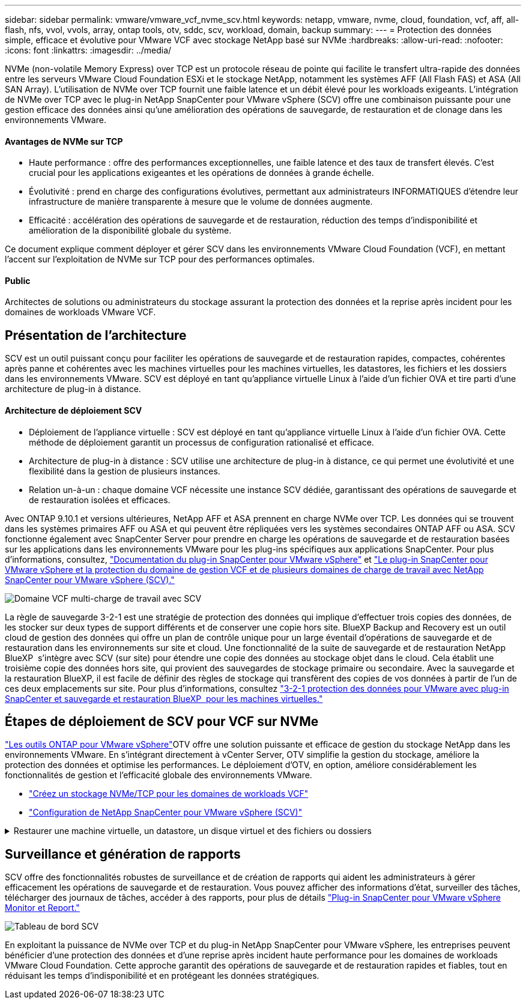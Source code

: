 ---
sidebar: sidebar 
permalink: vmware/vmware_vcf_nvme_scv.html 
keywords: netapp, vmware, nvme, cloud, foundation, vcf, aff, all-flash, nfs, vvol, vvols, array, ontap tools, otv, sddc, scv, workload, domain, backup 
summary:  
---
= Protection des données simple, efficace et évolutive pour VMware VCF avec stockage NetApp basé sur NVMe
:hardbreaks:
:allow-uri-read: 
:nofooter: 
:icons: font
:linkattrs: 
:imagesdir: ../media/


NVMe (non-volatile Memory Express) over TCP est un protocole réseau de pointe qui facilite le transfert ultra-rapide des données entre les serveurs VMware Cloud Foundation ESXi et le stockage NetApp, notamment les systèmes AFF (All Flash FAS) et ASA (All SAN Array). L'utilisation de NVMe over TCP fournit une faible latence et un débit élevé pour les workloads exigeants. L'intégration de NVMe over TCP avec le plug-in NetApp SnapCenter pour VMware vSphere (SCV) offre une combinaison puissante pour une gestion efficace des données ainsi qu'une amélioration des opérations de sauvegarde, de restauration et de clonage dans les environnements VMware.



==== Avantages de NVMe sur TCP

* Haute performance : offre des performances exceptionnelles, une faible latence et des taux de transfert élevés. C'est crucial pour les applications exigeantes et les opérations de données à grande échelle.
* Évolutivité : prend en charge des configurations évolutives, permettant aux administrateurs INFORMATIQUES d'étendre leur infrastructure de manière transparente à mesure que le volume de données augmente.
* Efficacité : accélération des opérations de sauvegarde et de restauration, réduction des temps d'indisponibilité et amélioration de la disponibilité globale du système.


Ce document explique comment déployer et gérer SCV dans les environnements VMware Cloud Foundation (VCF), en mettant l'accent sur l'exploitation de NVMe sur TCP pour des performances optimales.



==== Public

Architectes de solutions ou administrateurs du stockage assurant la protection des données et la reprise après incident pour les domaines de workloads VMware VCF.



== Présentation de l'architecture

SCV est un outil puissant conçu pour faciliter les opérations de sauvegarde et de restauration rapides, compactes, cohérentes après panne et cohérentes avec les machines virtuelles pour les machines virtuelles, les datastores, les fichiers et les dossiers dans les environnements VMware. SCV est déployé en tant qu'appliance virtuelle Linux à l'aide d'un fichier OVA et tire parti d'une architecture de plug-in à distance.



==== Architecture de déploiement SCV

* Déploiement de l'appliance virtuelle : SCV est déployé en tant qu'appliance virtuelle Linux à l'aide d'un fichier OVA. Cette méthode de déploiement garantit un processus de configuration rationalisé et efficace.
* Architecture de plug-in à distance : SCV utilise une architecture de plug-in à distance, ce qui permet une évolutivité et une flexibilité dans la gestion de plusieurs instances.
* Relation un-à-un : chaque domaine VCF nécessite une instance SCV dédiée, garantissant des opérations de sauvegarde et de restauration isolées et efficaces.


Avec ONTAP 9.10.1 et versions ultérieures, NetApp AFF et ASA prennent en charge NVMe over TCP. Les données qui se trouvent dans les systèmes primaires AFF ou ASA et qui peuvent être répliquées vers les systèmes secondaires ONTAP AFF ou ASA. SCV fonctionne également avec SnapCenter Server pour prendre en charge les opérations de sauvegarde et de restauration basées sur les applications dans les environnements VMware pour les plug-ins spécifiques aux applications SnapCenter. Pour plus d'informations, consultez, link:https://docs.netapp.com/us-en/sc-plugin-vmware-vsphere/index.html["Documentation du plug-in SnapCenter pour VMware vSphere"] et link:https://docs.netapp.com/us-en/netapp-solutions/vmware/vmware_vcf_aff_multi_wkld_scv.html#audience["Le plug-in SnapCenter pour VMware vSphere et la protection du domaine de gestion VCF et de plusieurs domaines de charge de travail avec NetApp SnapCenter pour VMware vSphere (SCV)."]

image:vmware-vcf-aff-image64.png["Domaine VCF multi-charge de travail avec SCV"]

La règle de sauvegarde 3-2-1 est une stratégie de protection des données qui implique d'effectuer trois copies des données, de les stocker sur deux types de support différents et de conserver une copie hors site. BlueXP Backup and Recovery est un outil cloud de gestion des données qui offre un plan de contrôle unique pour un large éventail d'opérations de sauvegarde et de restauration dans les environnements sur site et cloud. Une fonctionnalité de la suite de sauvegarde et de restauration NetApp BlueXP  s'intègre avec SCV (sur site) pour étendre une copie des données au stockage objet dans le cloud. Cela établit une troisième copie des données hors site, qui provient des sauvegardes de stockage primaire ou secondaire. Avec la sauvegarde et la restauration BlueXP, il est facile de définir des règles de stockage qui transfèrent des copies de vos données à partir de l'un de ces deux emplacements sur site. Pour plus d'informations, consultez link:https://docs.netapp.com/us-en/netapp-solutions/ehc/bxp-scv-hybrid-solution.html["3-2-1 protection des données pour VMware avec plug-in SnapCenter et sauvegarde et restauration BlueXP  pour les machines virtuelles."]



== Étapes de déploiement de SCV pour VCF sur NVMe

link:https://docs.netapp.com/us-en/ontap-tools-vmware-vsphere/index.html["Les outils ONTAP pour VMware vSphere"]OTV offre une solution puissante et efficace de gestion du stockage NetApp dans les environnements VMware. En s'intégrant directement à vCenter Server, OTV simplifie la gestion du stockage, améliore la protection des données et optimise les performances. Le déploiement d'OTV, en option, améliore considérablement les fonctionnalités de gestion et l'efficacité globale des environnements VMware.

* link:https://docs.netapp.com/us-en/netapp-solutions/vmware/vmware_vcf_asa_supp_wkld_nvme.html#scenario-overview["Créez un stockage NVMe/TCP pour les domaines de workloads VCF"]
* link:https://docs.netapp.com/us-en/netapp-solutions/vmware/vmware_vcf_aff_multi_wkld_scv.html#architecture-overview["Configuration de NetApp SnapCenter pour VMware vSphere (SCV)"]


.Restaurer une machine virtuelle, un datastore, un disque virtuel et des fichiers ou dossiers
[%collapsible]
====
SCV offre des fonctionnalités complètes de sauvegarde et de restauration pour les environnements VMware. Pour les environnements VMFS, SCV utilise des opérations de clonage et de montage en association avec Storage VMotion pour effectuer des opérations de restauration. Vous avez ainsi la garantie d'une restauration efficace et transparente des données. Pour plus d'informations, consultez link:https://docs.netapp.com/us-en/sc-plugin-vmware-vsphere/scpivs44_how_restore_operations_are_performed.html["mode d'exécution des opérations de restauration."]

* Restauration de machine virtuelle vous pouvez restaurer la machine virtuelle sur son hôte d'origine au sein du même serveur vCenter ou sur un autre hôte ESXi géré par le même serveur vCenter.
+
.. Cliquez avec le bouton droit de la souris sur une machine virtuelle et sélectionnez SnapCenter Plug-in for VMware vSphere dans la liste déroulante, puis sélectionnez Restaurer dans la liste déroulante secondaire pour lancer l'assistant.
.. Dans l'assistant de restauration, sélectionnez l'instantané de sauvegarde que vous souhaitez restaurer et sélectionnez l'intégralité de la machine virtuelle dans le champ étendue de la restauration, sélectionnez l'emplacement de la restauration, puis entrez les informations de destination sur lesquelles la sauvegarde doit être montée. Sur la page Sélectionner un emplacement, sélectionnez l'emplacement du datastore restauré. Consultez la page Résumé et cliquez sur Terminer. image:vmware-vcf-aff-image66.png["Restauration des machines virtuelles"]


* Montage d'un datastore vous pouvez monter un datastore traditionnel à partir d'une sauvegarde si vous souhaitez accéder aux fichiers de la sauvegarde. Vous pouvez monter la sauvegarde sur le même hôte ESXi où la sauvegarde a été créée ou sur un autre hôte ESXi possédant le même type de configuration VM et hôte. Vous pouvez monter un datastore plusieurs fois sur un hôte.
+
.. Cliquez avec le bouton droit de la souris sur un datastore et sélectionnez SnapCenter Plug-in for VMware vSphere > Mount Backup.
.. Sur la page Monter un datastore, sélectionnez une sauvegarde et un emplacement de sauvegarde (principal ou secondaire), puis cliquez sur Monter.




image:vmware-vcf-aff-image67.png["Monter un datastore"]

* Connexion d'un disque virtuel vous pouvez relier un ou plusieurs disques VMDK d'une sauvegarde à la machine virtuelle parent, à une autre machine virtuelle sur le même hôte ESXi, ou à une autre machine virtuelle sur un autre hôte ESXi géré par le même vCenter ou un autre vCenter en mode lié.
+
.. Cliquez avec le bouton droit de la souris sur une machine virtuelle, sélectionnez SnapCenter Plug-in for VMware vSphere > Attach Virtual disk(s).
.. Dans la fenêtre connexion d'un disque virtuel, sélectionnez une sauvegarde et sélectionnez un ou plusieurs disques que vous souhaitez connecter ainsi que l'emplacement à partir duquel vous souhaitez vous connecter (principal ou secondaire). Par défaut, les disques virtuels sélectionnés sont connectés à la machine virtuelle parent. Pour relier les disques virtuels sélectionnés à une autre machine virtuelle dans le même hôte ESXi, sélectionnez cliquez ici pour attacher la machine virtuelle secondaire et spécifier la machine virtuelle secondaire. Cliquez sur joindre.




image:vmware-vcf-aff-image68.png["Connectez un disque virtuel"]

* Étapes de restauration de fichiers et de dossiers les fichiers et dossiers individuels peuvent être restaurés dans une session de restauration de fichiers invités, qui joint une copie de sauvegarde d'un disque virtuel, puis restaure les fichiers ou dossiers sélectionnés. Les fichiers et dossiers peuvent également être restaurés. Pour en savoir plus, consultez link:https://docs.netapp.com/us-en/sc-plugin-vmware-vsphere/scpivs44_restore_guest_files_and_folders_overview.html["Restauration de fichiers et de dossiers SnapCenter."]
+
.. Lorsqu'un disque de connexion virtuel est utilisé pour les opérations de restauration de fichiers ou de dossiers invités, les informations d'identification de la machine virtuelle cible de la pièce jointe doivent être configurées avant la restauration. Dans le  plug-in SnapCenter pour VMware vSphere , sous plug-ins, sélectionnez  Restauration de fichiers invités et Exécuter en tant qu'informations d'identification , puis entrez les informations d'identification de l'utilisateur. Pour Nom d'utilisateur, vous devez entrer "Administrateur". image:vmware-vcf-aff-image60.png["Restaurer les informations d'identification"]
.. Cliquez avec le bouton droit de la souris sur la machine virtuelle à partir du client vSphere et sélectionnez  SnapCenter Plug-in for VMware vSphere >  Restauration des fichiers invités. Sur la   page étendue de la restauration, spécifiez le nom de la sauvegarde, le disque virtuel VMDK et l'emplacement – principal ou secondaire. Cliquez sur summery pour confirmer. image:vmware-vcf-aff-image69.png["Restauration de fichiers et de dossiers"]




====


== Surveillance et génération de rapports

SCV offre des fonctionnalités robustes de surveillance et de création de rapports qui aident les administrateurs à gérer efficacement les opérations de sauvegarde et de restauration. Vous pouvez afficher des informations d'état, surveiller des tâches, télécharger des journaux de tâches, accéder à des rapports, pour plus de détails link:https://docs.netapp.com/us-en/sc-plugin-vmware-vsphere/scpivs44_view_status_information.html["Plug-in SnapCenter pour VMware vSphere Monitor et Report."]

image:vmware-vcf-aff-image65.png["Tableau de bord SCV"]

En exploitant la puissance de NVMe over TCP et du plug-in NetApp SnapCenter pour VMware vSphere, les entreprises peuvent bénéficier d'une protection des données et d'une reprise après incident haute performance pour les domaines de workloads VMware Cloud Foundation. Cette approche garantit des opérations de sauvegarde et de restauration rapides et fiables, tout en réduisant les temps d'indisponibilité et en protégeant les données stratégiques.
